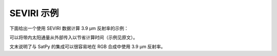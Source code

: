 SEVIRI 示例
------------

下面给出一个使用 SEVIRI 数据计算 3.9 μm 反射率的示例：

.. doctest::

  >>> sunz = 80.
  >>> tb3 = 290.0
  >>> tb4 = 282.0
  >>> from pyspectral.near_infrared_reflectance import Calculator
  >>> refl39 = Calculator('Meteosat-10', 'seviri', 'IR3.9')
  >>> print('{refl:4.3f}'.format(refl=refl39.reflectance_from_tbs(sunz, tb3, tb4)[0]))
  0.555

可以将带内太阳通量从外部传入以节省计算时间（示例见原文）。

文末说明了与 SatPy 的集成可以很容易地在 RGB 合成中使用 3.9 μm 反射率。
